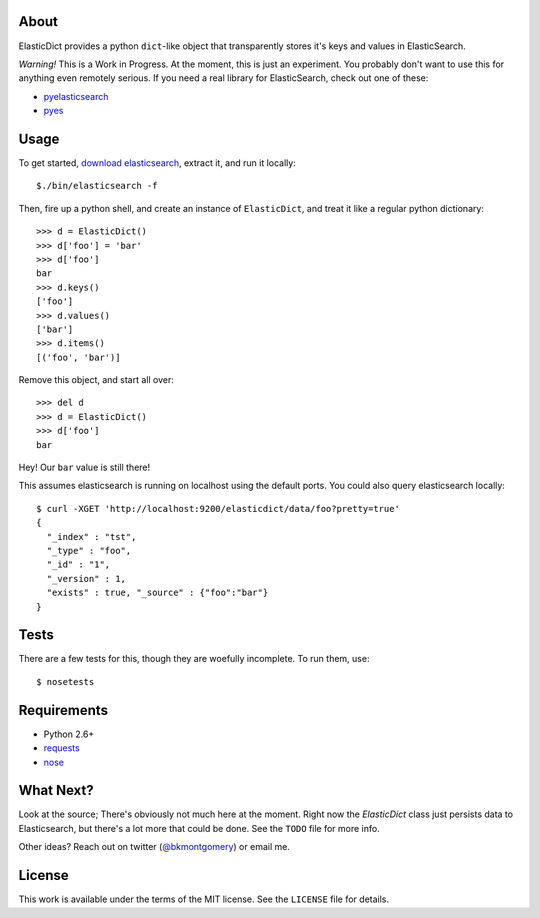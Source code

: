 About
-----
ElasticDict provides a python ``dict``-like object that transparently
stores it's keys and values in ElasticSearch.

*Warning!* This is a Work in Progress. At the moment, this is just an
experiment. You probably don't want to use this for anything even remotely
serious. If you need a real library for ElasticSearch, check out one of these:

* `pyelasticsearch <https://github.com/rhec/pyelasticsearch>`_
* `pyes <https://github.com/aparo/pyes>`_

Usage
-----
To get started, `download elasticsearch <http://www.elasticsearch.org/download/>`_,
extract it, and run it locally::

    $./bin/elasticsearch -f

Then, fire up a python shell, and create an instance of ``ElasticDict``, and
treat it like a regular python dictionary::

    >>> d = ElasticDict()
    >>> d['foo'] = 'bar'
    >>> d['foo']
    bar
    >>> d.keys()
    ['foo']
    >>> d.values()
    ['bar']
    >>> d.items()
    [('foo', 'bar')]

Remove this object, and start all over::

    >>> del d
    >>> d = ElasticDict()
    >>> d['foo']
    bar

Hey! Our ``bar`` value is still there!

This assumes elasticsearch is running on localhost using the default ports.
You could also query elasticsearch locally::

    $ curl -XGET 'http://localhost:9200/elasticdict/data/foo?pretty=true'
    {
      "_index" : "tst",
      "_type" : "foo",
      "_id" : "1",
      "_version" : 1,
      "exists" : true, "_source" : {"foo":"bar"}
    }


Tests
-----
There are a few tests for this, though they are woefully incomplete. To run
them, use::

    $ nosetests


Requirements
------------

* Python 2.6+
* `requests <http://python-requests.org>`_
* `nose <http://pypi.python.org/pypi/nose/>`_


What Next?
---------

Look at the source; There's obviously not much here at the moment. Right now
the `ElasticDict` class just persists data to Elasticsearch, but there's a lot
more that could be done. See the ``TODO`` file for more info.

Other ideas? Reach out on twitter (`@bkmontgomery <http://twitter.com/bkmontgomery>`_)
or email me.


License
-------

This work is available under the terms of the MIT license. See the ``LICENSE``
file for details.
